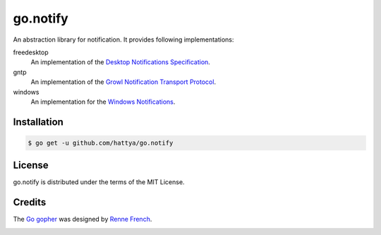 go.notify
=========

An abstraction library for notification. It provides following implementations:

freedesktop 
    An implementation of the `Desktop Notifications Specification`_.

gntp
    An implementation of the `Growl Notification Transport Protocol`_.

windows
    An implementation for the `Windows Notifications`_.

.. image:: https://godoc.org/github.com/hattya/go.notify?status.svg
   :target: https://godoc.org/github.com/hattya/go.notify

.. _Desktop Notifications Specification: https://developer.gnome.org/notification-spec/
.. _Growl Notification Transport Protocol: http://www.growlforwindows.com/gfw/help/gntp.aspx
.. _Windows Notifications: https://msdn.microsoft.com/en-us/library/windows/desktop/ee330740(v=vs.85).aspx


Installation
------------

.. code:: console

   $ go get -u github.com/hattya/go.notify


License
-------

go.notify is distributed under the terms of the MIT License.


Credits
-------

The `Go gopher`_ was designed by `Renne French`_.

.. image:: https://i.creativecommons.org/l/by/3.0/80x15.png
   :target: http://creativecommons.org/licenses/by/3.0/

.. _Go gopher: https://blog.golang.org/gopher
.. _Renne French: https://reneefrench.blogspot.jp/
